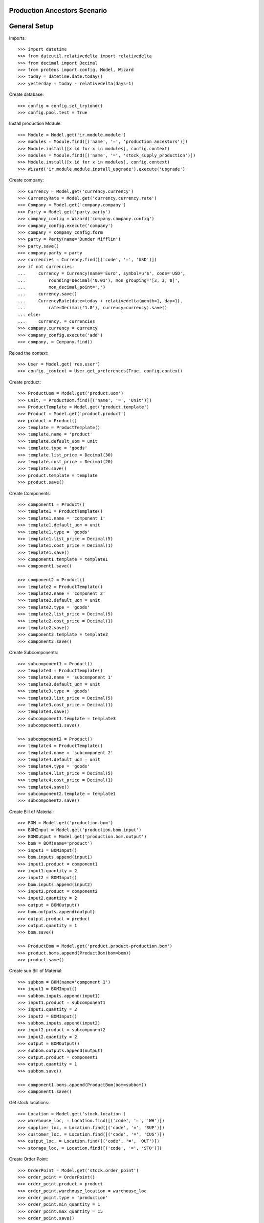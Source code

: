 =============================
Production Ancestors Scenario
=============================

=============
General Setup
=============

Imports::

    >>> import datetime
    >>> from dateutil.relativedelta import relativedelta
    >>> from decimal import Decimal
    >>> from proteus import config, Model, Wizard
    >>> today = datetime.date.today()
    >>> yesterday = today - relativedelta(days=1)

Create database::

    >>> config = config.set_trytond()
    >>> config.pool.test = True

Install production Module::

    >>> Module = Model.get('ir.module.module')
    >>> modules = Module.find([('name', '=', 'production_ancestors')])
    >>> Module.install([x.id for x in modules], config.context)
    >>> modules = Module.find([('name', '=', 'stock_supply_production')])
    >>> Module.install([x.id for x in modules], config.context)
    >>> Wizard('ir.module.module.install_upgrade').execute('upgrade')

Create company::

    >>> Currency = Model.get('currency.currency')
    >>> CurrencyRate = Model.get('currency.currency.rate')
    >>> Company = Model.get('company.company')
    >>> Party = Model.get('party.party')
    >>> company_config = Wizard('company.company.config')
    >>> company_config.execute('company')
    >>> company = company_config.form
    >>> party = Party(name='Dunder Mifflin')
    >>> party.save()
    >>> company.party = party
    >>> currencies = Currency.find([('code', '=', 'USD')])
    >>> if not currencies:
    ...     currency = Currency(name='Euro', symbol=u'$', code='USD',
    ...         rounding=Decimal('0.01'), mon_grouping='[3, 3, 0]',
    ...         mon_decimal_point=',')
    ...     currency.save()
    ...     CurrencyRate(date=today + relativedelta(month=1, day=1),
    ...         rate=Decimal('1.0'), currency=currency).save()
    ... else:
    ...     currency, = currencies
    >>> company.currency = currency
    >>> company_config.execute('add')
    >>> company, = Company.find()

Reload the context::

    >>> User = Model.get('res.user')
    >>> config._context = User.get_preferences(True, config.context)

Create product::

    >>> ProductUom = Model.get('product.uom')
    >>> unit, = ProductUom.find([('name', '=', 'Unit')])
    >>> ProductTemplate = Model.get('product.template')
    >>> Product = Model.get('product.product')
    >>> product = Product()
    >>> template = ProductTemplate()
    >>> template.name = 'product'
    >>> template.default_uom = unit
    >>> template.type = 'goods'
    >>> template.list_price = Decimal(30)
    >>> template.cost_price = Decimal(20)
    >>> template.save()
    >>> product.template = template
    >>> product.save()

Create Components::

    >>> component1 = Product()
    >>> template1 = ProductTemplate()
    >>> template1.name = 'component 1'
    >>> template1.default_uom = unit
    >>> template1.type = 'goods'
    >>> template1.list_price = Decimal(5)
    >>> template1.cost_price = Decimal(1)
    >>> template1.save()
    >>> component1.template = template1
    >>> component1.save()

    >>> component2 = Product()
    >>> template2 = ProductTemplate()
    >>> template2.name = 'component 2'
    >>> template2.default_uom = unit
    >>> template2.type = 'goods'
    >>> template2.list_price = Decimal(5)
    >>> template2.cost_price = Decimal(1)
    >>> template2.save()
    >>> component2.template = template2
    >>> component2.save()

Create Subcomponents::

    >>> subcomponent1 = Product()
    >>> template3 = ProductTemplate()
    >>> template3.name = 'subcomponent 1'
    >>> template3.default_uom = unit
    >>> template3.type = 'goods'
    >>> template3.list_price = Decimal(5)
    >>> template3.cost_price = Decimal(1)
    >>> template3.save()
    >>> subcomponent1.template = template3
    >>> subcomponent1.save()

    >>> subcomponent2 = Product()
    >>> template4 = ProductTemplate()
    >>> template4.name = 'subcomponent 2'
    >>> template4.default_uom = unit
    >>> template4.type = 'goods'
    >>> template4.list_price = Decimal(5)
    >>> template4.cost_price = Decimal(1)
    >>> template4.save()
    >>> subcomponent2.template = template1
    >>> subcomponent2.save()

Create Bill of Material::

    >>> BOM = Model.get('production.bom')
    >>> BOMInput = Model.get('production.bom.input')
    >>> BOMOutput = Model.get('production.bom.output')
    >>> bom = BOM(name='product')
    >>> input1 = BOMInput()
    >>> bom.inputs.append(input1)
    >>> input1.product = component1
    >>> input1.quantity = 2
    >>> input2 = BOMInput()
    >>> bom.inputs.append(input2)
    >>> input2.product = component2
    >>> input2.quantity = 2
    >>> output = BOMOutput()
    >>> bom.outputs.append(output)
    >>> output.product = product
    >>> output.quantity = 1
    >>> bom.save()

    >>> ProductBom = Model.get('product.product-production.bom')
    >>> product.boms.append(ProductBom(bom=bom))
    >>> product.save()

Create sub Bill of Material::

    >>> subbom = BOM(name='component 1')
    >>> input1 = BOMInput()
    >>> subbom.inputs.append(input1)
    >>> input1.product = subcomponent1
    >>> input1.quantity = 2
    >>> input2 = BOMInput()
    >>> subbom.inputs.append(input2)
    >>> input2.product = subcomponent2
    >>> input2.quantity = 2
    >>> output = BOMOutput()
    >>> subbom.outputs.append(output)
    >>> output.product = component1
    >>> output.quantity = 1
    >>> subbom.save()

    >>> component1.boms.append(ProductBom(bom=subbom))
    >>> component1.save()

Get stock locations::

    >>> Location = Model.get('stock.location')
    >>> warehouse_loc, = Location.find([('code', '=', 'WH')])
    >>> supplier_loc, = Location.find([('code', '=', 'SUP')])
    >>> customer_loc, = Location.find([('code', '=', 'CUS')])
    >>> output_loc, = Location.find([('code', '=', 'OUT')])
    >>> storage_loc, = Location.find([('code', '=', 'STO')])

Create Order Point::

    >>> OrderPoint = Model.get('stock.order_point')
    >>> order_point = OrderPoint()
    >>> order_point.product = product
    >>> order_point.warehouse_location = warehouse_loc
    >>> order_point.type = 'production'
    >>> order_point.min_quantity = 1
    >>> order_point.max_quantity = 15
    >>> order_point.save()

Create Production Requests::

    >>> create_production_requests = Wizard('production.create_request')
    >>> create_production_requests.execute('create_')

Create Stock Reservations::

    >>> Production = Model.get('production')
    >>> create_reservations = Wizard('stock.create_reservations')
    >>> create_reservations.execute('create_')
    >>> productions = Production.find([])
    >>> prod1, prod2, prod3, prod4, prod5 = productions
    >>> len(prod1.production_parents)
    0
    >>> len(prod1.production_childrens)
    2
    >>> len(prod2.production_parents)
    1
    >>> len(prod2.production_childrens)
    2
    >>> len(prod3.production_parents)
    1
    >>> len(prod3.production_childrens)
    0
    >>> len(prod4.production_parents)
    1
    >>> len(prod4.production_childrens)
    0
    >>> len(prod5.production_parents)
    1
    >>> len(prod5.production_childrens)
    0
